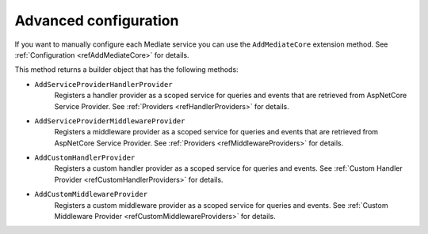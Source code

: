 .. _refAdvancedConfiguration:

Advanced configuration
======================

If you want to manually configure each Mediate service you can use the ``AddMediateCore`` extension method.
See :ref:`Configuration <refAddMediateCore>` for details.

This method returns a builder object that has the following methods:

* ``AddServiceProviderHandlerProvider``
    Registers a handler provider as a scoped service for queries and events that are retrieved from AspNetCore Service Provider.
    See :ref:`Providers <refHandlerProviders>` for details.

* ``AddServiceProviderMiddlewareProvider``
    Registers a middleware provider as a scoped service for queries and events that are retrieved from AspNetCore Service Provider.
    See :ref:`Providers <refMiddlewareProviders>` for details.

* ``AddCustomHandlerProvider``
    Registers a custom handler provider as a scoped service for queries and events.
    See :ref:`Custom Handler Provider <refCustomHandlerProviders>` for details.

* ``AddCustomMiddlewareProvider``
    Registers a custom middleware provider as a scoped service for queries and events.
    See :ref:`Custom Middleware Provider <refCustomMiddlewareProviders>` for details.

